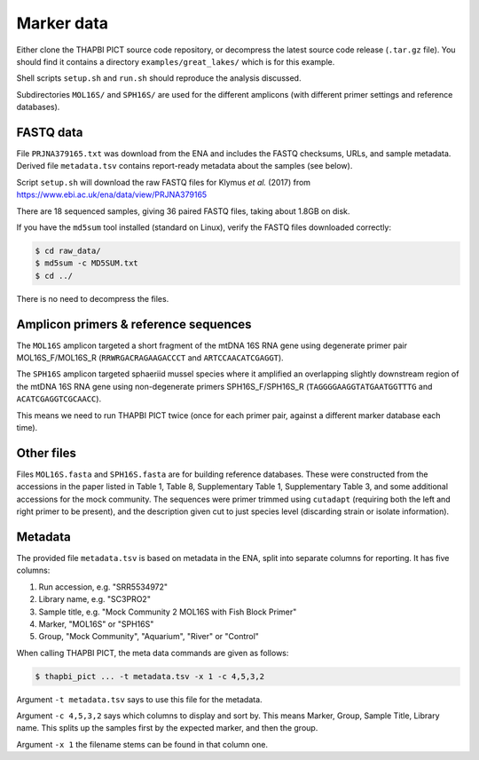 .. _great_lakes_sample_data:

Marker data
===========

Either clone the THAPBI PICT source code repository, or decompress the
latest source code release (``.tar.gz`` file). You should find it contains
a directory ``examples/great_lakes/`` which is for this example.

Shell scripts ``setup.sh`` and ``run.sh`` should reproduce the analysis
discussed.

Subdirectories ``MOL16S/`` and ``SPH16S/`` are used for the different
amplicons (with different primer settings and reference databases).

FASTQ data
----------

File ``PRJNA379165.txt`` was download from the ENA and includes the FASTQ
checksums, URLs, and sample metadata. Derived file ``metadata.tsv`` contains
report-ready metadata about the samples (see below).

Script ``setup.sh`` will download the raw FASTQ files for Klymus *et al.*
(2017) from https://www.ebi.ac.uk/ena/data/view/PRJNA379165

There are 18 sequenced samples, giving 36 paired FASTQ files, taking about
1.8GB on disk.

If you have the ``md5sum`` tool installed (standard on Linux), verify the FASTQ
files downloaded correctly:

.. code:: console

   $ cd raw_data/
   $ md5sum -c MD5SUM.txt
   $ cd ../

There is no need to decompress the files.

Amplicon primers & reference sequences
--------------------------------------

The ``MOL16S`` amplicon targeted a short fragment of the mtDNA 16S RNA gene
using degenerate primer pair MOL16S_F/MOL16S_R (``RRWRGACRAGAAGACCCT`` and
``ARTCCAACATCGAGGT``).

The ``SPH16S`` amplicon targeted sphaeriid mussel species where it amplified
an overlapping slightly downstream region of the mtDNA 16S RNA gene using
non-degenerate primers SPH16S_F/SPH16S_R (``TAGGGGAAGGTATGAATGGTTTG`` and
``ACATCGAGGTCGCAACC``).

This means we need to run THAPBI PICT twice (once for each primer pair,
against a different marker database each time).

Other files
-----------

Files ``MOL16S.fasta`` and ``SPH16S.fasta`` are for building reference
databases. These were constructed from the accessions in the paper listed in
Table 1, Table 8, Supplementary Table 1, Supplementary Table 3, and some
additional accessions for the mock community. The sequences were primer
trimmed using ``cutadapt`` (requiring both the left and right primer to be
present), and the description given cut to just species level (discarding
strain or isolate information).

Metadata
--------

The provided file ``metadata.tsv`` is based on metadata in the ENA, split into
separate columns for reporting. It has five columns:

1. Run accession, e.g. "SRR5534972"
2. Library name, e.g. "SC3PRO2"
3. Sample title, e.g. "Mock Community 2 MOL16S with Fish Block Primer"
4. Marker, "MOL16S" or "SPH16S"
5. Group, "Mock Community", "Aquarium", "River" or "Control"

When calling THAPBI PICT, the meta data commands are given as follows:

.. code:: console

    $ thapbi_pict ... -t metadata.tsv -x 1 -c 4,5,3,2

Argument ``-t metadata.tsv`` says to use this file for the metadata.

Argument ``-c 4,5,3,2`` says which columns to display and sort by. This means
Marker, Group, Sample Title, Library name. This splits up the samples first by
the expected marker, and then the group.

Argument ``-x 1`` the filename stems can be found in that column one.
